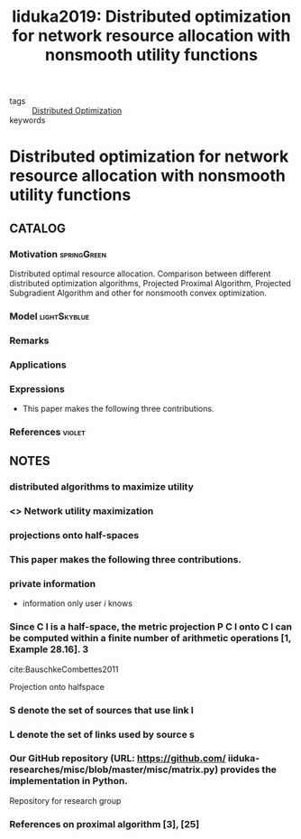 :PROPERTIES:
:ID:       afaeef25-569b-481f-afef-f02a7d7a2b8e
:ROAM_REFS: cite:Iiduka2019
:END:
#+TITLE: Iiduka2019: Distributed optimization for network resource allocation with nonsmooth utility functions
#+filetags: skimmed article

- tags :: [[id:de9b0ee5-95dc-4826-825a-e9efb5b83136][Distributed Optimization]]
- keywords ::


* Distributed optimization for network resource allocation with nonsmooth utility functions
  :PROPERTIES:
  :Custom_ID: Iiduka2019
  :URL:
  :AUTHOR: H. Iiduka
  :NOTER_DOCUMENT: ~/docsThese/bibliography/Iiduka2019.pdf
  :NOTER_PAGE:
  :END:

** CATALOG

*** Motivation :springGreen:
Distributed optimal resource allocation. Comparison between different distributed optimization algorithms, Projected Proximal Algorithm, Projected Subgradient Algorithm and other for nonsmooth convex optimization.
*** Model :lightSkyblue:
*** Remarks
*** Applications
*** Expressions
- This paper makes the following three contributions.
*** References :violet:

** NOTES
*** distributed algorithms to maximize utility
:PROPERTIES:
:NOTER_PAGE: [[pdf:~/docsThese/bibliography/Iiduka2019.pdf::1++0.00;;annot-1-2]]
:ID:       ~/docsThese/bibliography/Iiduka2019.pdf-annot-1-2
:END:

*** <<<NUM>>> Network utility maximization
:PROPERTIES:
:NOTER_PAGE: [[pdf:~/docsThese/bibliography/Iiduka2019.pdf::1++1.29;;annot-1-3]]
:ID:       ~/docsThese/bibliography/Iiduka2019.pdf-annot-1-3
:END:
*** projections onto half-spaces
:PROPERTIES:
:NOTER_PAGE: [[pdf:~/docsThese/bibliography/Iiduka2019.pdf::2++1.29;;annot-2-0]]
:ID:       ~/docsThese/bibliography/Iiduka2019.pdf-annot-2-0
:END:
*** This paper makes the following three contributions.
:PROPERTIES:
:NOTER_PAGE: [[pdf:~/docsThese/bibliography/Iiduka2019.pdf::2++6.56;;annot-2-1]]
:ID:       ~/docsThese/bibliography/Iiduka2019.pdf-annot-2-1
:END:
*** private information
:PROPERTIES:
:NOTER_PAGE: [[pdf:~/docsThese/bibliography/Iiduka2019.pdf::3++1.29;;annot-3-0]]
:ID:       ~/docsThese/bibliography/Iiduka2019.pdf-annot-3-0
:END:
- information only user $i$ knows
*** Since C l is a half-space, the metric projection P C l onto C l can be computed within a finite number of arithmetic operations [1, Example 28.16]. 3
:PROPERTIES:
:NOTER_PAGE: [[pdf:~/docsThese/bibliography/Iiduka2019.pdf::3++1.56;;annot-3-4]]
:ID:       ~/docsThese/bibliography/Iiduka2019.pdf-annot-3-4
:END:
cite:BauschkeCombettes2011

Projection onto halfspace
*** S denote the set of sources that use link l
:PROPERTIES:
:NOTER_PAGE: [[pdf:~/docsThese/bibliography/Iiduka2019.pdf::3++3.20;;annot-3-2]]
:ID:       ~/docsThese/bibliography/Iiduka2019.pdf-annot-3-2
:END:
*** L denote the set of links used by source s
:PROPERTIES:
:NOTER_PAGE: [[pdf:~/docsThese/bibliography/Iiduka2019.pdf::3++3.20;;annot-3-3]]
:ID:       ~/docsThese/bibliography/Iiduka2019.pdf-annot-3-3
:END:
*** Our GitHub repository (URL: https://github.com/ iiduka-researches/misc/blob/master/misc/matrix.py) provides the implementation in Python.
:PROPERTIES:
:NOTER_PAGE: [[pdf:~/docsThese/bibliography/Iiduka2019.pdf::4++0.64;;annot-4-3]]
:ID:       ~/docsThese/bibliography/Iiduka2019.pdf-annot-4-3
:END:
Repository for research group

*** References on proximal algorithm [3], [25]
:PROPERTIES:
:NOTER_PAGE: [[pdf:~/docsThese/bibliography/Iiduka2019.pdf::4++4.01;;annot-4-2]]
:ID:       ~/docsThese/bibliography/Iiduka2019.pdf-annot-4-2
:END:
